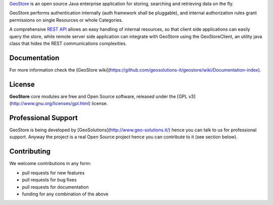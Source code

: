 `GeoStore <http://github.com/geosolutions-it/geostore>`_ is an open source Java enterprise application for storing, searching and retrieving data on the fly.

GeoStore performs authentication internally (auth framework shall be pluggable), and internal authorization rules grant permissions on single Resources or whole Categories.

A comprehensive `REST API <https://github.com/geosolutions-it/geostore/wiki/REST-API>`_ allows an easy handling of internal resources, so that client side applications can easily query the store, while remote server side application can integrate with GeoStore using the GeoStoreClient, an utility java class that hides the REST communications complexities.

Documentation
-------------
For more information check the [GeoStore wiki](https://github.com/geosolutions-it/geostore/wiki/Documentation-index).

License
------------
**GeoStore** core modules are free and Open Source software, released under the [GPL v3](http://www.gnu.org/licenses/gpl.html) license.

Professional Support
---------------------
GeoStore is being developed by [GeoSolutions](http://www.geo-solutions.it/) hence you can talk to us for professional support. Anyway the project is a real Open Source project hence you can contribute to it (see section below).

Contributing
---------------------
We welcome contributions in any form:

* pull requests for new features
* pull requests for bug fixes
* pull requests for documentation
* funding for any combination of the above
